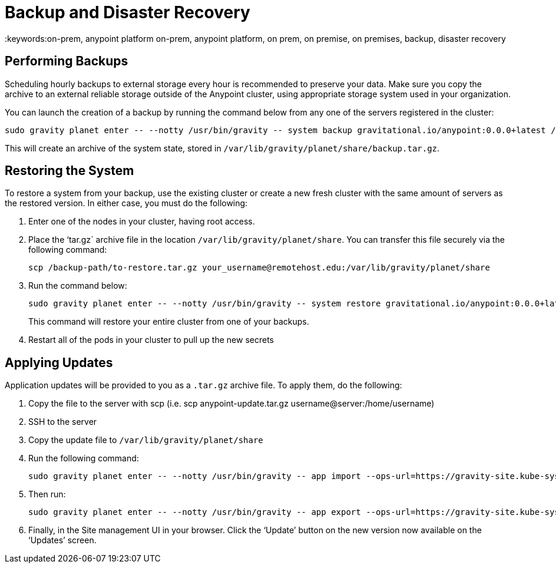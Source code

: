 = Backup and Disaster Recovery
:keywords:on-prem, anypoint platform on-prem, anypoint platform, on prem, on premise, on premises, backup, disaster recovery

== Performing Backups

Scheduling hourly backups to external storage every hour is recommended to preserve your data. Make sure you copy the archive to an external reliable storage outside of the Anypoint cluster, using appropriate storage system used in your organization.

You can launch the creation of a backup by running the command below from any one of the servers registered in the cluster:

----
sudo gravity planet enter -- --notty /usr/bin/gravity -- system backup gravitational.io/anypoint:0.0.0+latest /ext/share/backup.tar.gz
----

This will create an archive of the system state, stored in `/var/lib/gravity/planet/share/backup.tar.gz`.

== Restoring the System

To restore a system from your backup, use the existing cluster or create a new fresh cluster with the same amount of servers as the restored version. In either case, you must do the following:

. Enter one of the nodes in your cluster, having root access.
. Place the ‘tar.gz` archive file in the location `/var/lib/gravity/planet/share`. You can transfer this file securely via the following command:

+
----
scp /backup-path/to-restore.tar.gz your_username@remotehost.edu:/var/lib/gravity/planet/share
----

. Run the command below:
+
----
sudo gravity planet enter -- --notty /usr/bin/gravity -- system restore gravitational.io/anypoint:0.0.0+latest /ext/share/to-restore.tar.gz
----
+
This command will restore your entire cluster from one of your backups.

. Restart all of the pods in your cluster to pull up the new secrets


== Applying Updates

Application updates will be provided to you as a `.tar.gz` archive file. To apply them, do the following:

. Copy the file to the server with scp (i.e. scp anypoint-update.tar.gz username@server:/home/username)
. SSH to the server
. Copy the update file to `/var/lib/gravity/planet/share`
. Run the following command:
+
----
sudo gravity planet enter -- --notty /usr/bin/gravity -- app import --ops-url=https://gravity-site.kube-system.svc.cluster.local:3009 --insecure /ext/share/anypoint-update.tar.gz
----

. Then run:
+
----
sudo gravity planet enter -- --notty /usr/bin/gravity -- app export --ops-url=https://gravity-site.kube-system.svc.cluster.local:3009 --insecure gravitational.io/anypoint:<version>
----

. Finally, in the Site management UI in your browser. Click the ‘Update’ button on the new version now available on the ‘Updates’ screen.
